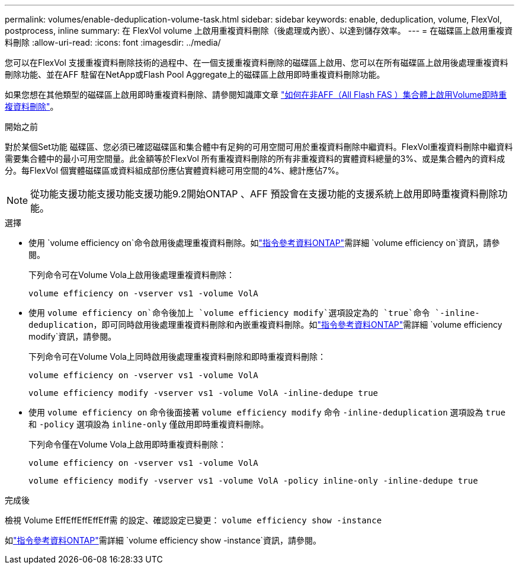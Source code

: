 ---
permalink: volumes/enable-deduplication-volume-task.html 
sidebar: sidebar 
keywords: enable, deduplication, volume, FlexVol, postprocess, inline 
summary: 在 FlexVol volume 上啟用重複資料刪除（後處理或內嵌）、以達到儲存效率。 
---
= 在磁碟區上啟用重複資料刪除
:allow-uri-read: 
:icons: font
:imagesdir: ../media/


[role="lead"]
您可以在FlexVol 支援重複資料刪除技術的過程中、在一個支援重複資料刪除的磁碟區上啟用、您可以在所有磁碟區上啟用後處理重複資料刪除功能、並在AFF 駐留在NetApp或Flash Pool Aggregate上的磁碟區上啟用即時重複資料刪除功能。

如果您想在其他類型的磁碟區上啟用即時重複資料刪除、請參閱知識庫文章 link:https://kb.netapp.com/Advice_and_Troubleshooting/Data_Storage_Software/ONTAP_OS/How_to_enable_volume_inline_deduplication_on_Non-AFF_(All_Flash_FAS)_aggregates["如何在非AFF（All Flash FAS ）集合體上啟用Volume即時重複資料刪除"^]。

.開始之前
對於某個Set功能 磁碟區、您必須已確認磁碟區和集合體中有足夠的可用空間可用於重複資料刪除中繼資料。FlexVol重複資料刪除中繼資料需要集合體中的最小可用空間量。此金額等於FlexVol 所有重複資料刪除的所有非重複資料的實體資料總量的3%、或是集合體內的資料成分。每FlexVol 個實體磁碟區或資料組成部份應佔實體資料總可用空間的4%、總計應佔7%。

[NOTE]
====
從功能支援功能支援功能支援功能9.2開始ONTAP 、AFF 預設會在支援功能的支援系統上啟用即時重複資料刪除功能。

====
.選擇
* 使用 `volume efficiency on`命令啟用後處理重複資料刪除。如link:https://docs.netapp.com/us-en/ontap-cli/volume-efficiency-on.html["指令參考資料ONTAP"^]需詳細 `volume efficiency on`資訊，請參閱。
+
下列命令可在Volume Vola上啟用後處理重複資料刪除：

+
`volume efficiency on -vserver vs1 -volume VolA`

* 使用 `volume efficiency on`命令後加上 `volume efficiency modify`選項設定為的 `true`命令 `-inline-deduplication`，即可同時啟用後處理重複資料刪除和內嵌重複資料刪除。如link:https://docs.netapp.com/us-en/ontap-cli/volume-efficiency-modify.html["指令參考資料ONTAP"^]需詳細 `volume efficiency modify`資訊，請參閱。
+
下列命令可在Volume Vola上同時啟用後處理重複資料刪除和即時重複資料刪除：

+
`volume efficiency on -vserver vs1 -volume VolA`

+
`volume efficiency modify -vserver vs1 -volume VolA -inline-dedupe true`

* 使用 `volume efficiency on` 命令後面接著 `volume efficiency modify` 命令 `-inline-deduplication` 選項設為 `true` 和 `-policy` 選項設為 `inline-only` 僅啟用即時重複資料刪除。
+
下列命令僅在Volume Vola上啟用即時重複資料刪除：

+
`volume efficiency on -vserver vs1 -volume VolA`

+
`volume efficiency modify -vserver vs1 -volume VolA -policy inline-only -inline-dedupe true`



.完成後
檢視 Volume EffEffEffEffEff需 的設定、確認設定已變更：
`volume efficiency show -instance`

如link:https://docs.netapp.com/us-en/ontap-cli/volume-efficiency-show.html["指令參考資料ONTAP"^]需詳細 `volume efficiency show -instance`資訊，請參閱。
